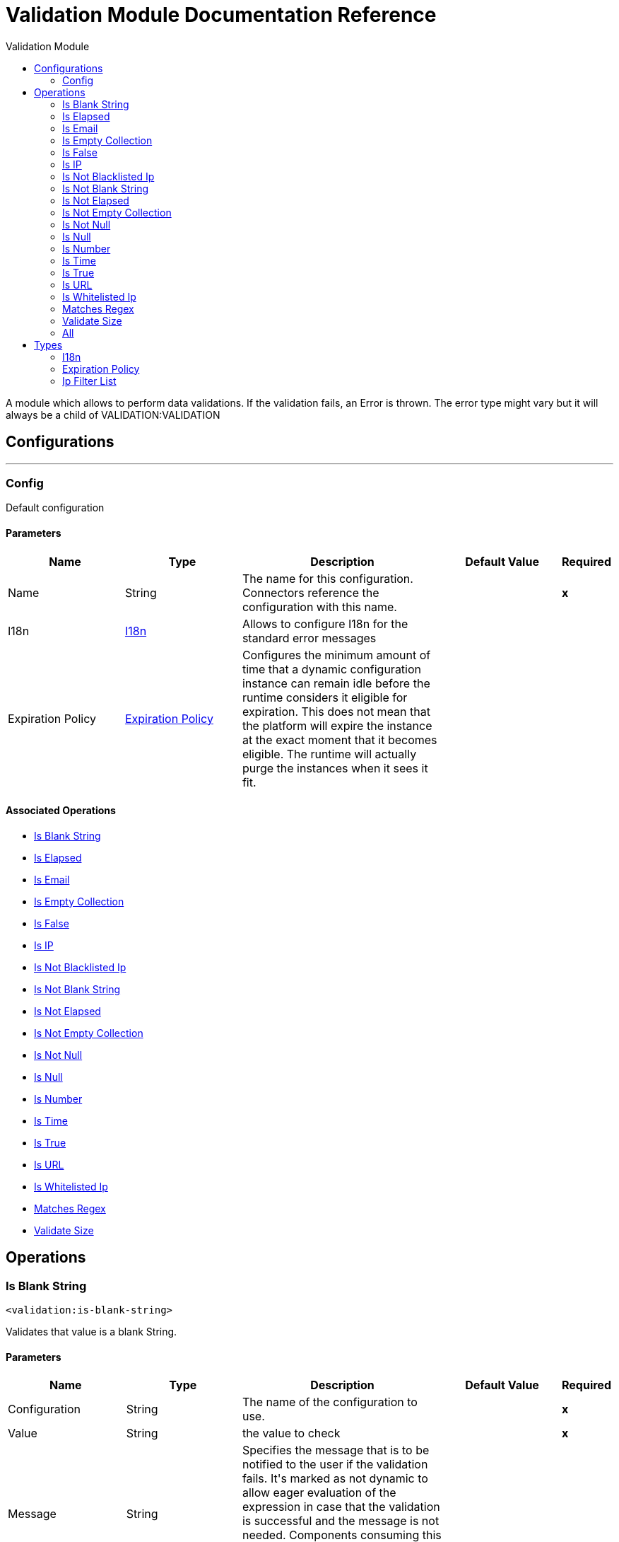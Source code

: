 :toc:               left
:toc-title:         Validation Module
:toclevels:         2
:last-update-label!:
:docinfo:
:source-highlighter: coderay
:icons: font


= Validation Module Documentation Reference

+++
A module which allows to perform data validations. If the validation fails, an Error is thrown. The error type might vary but it will always be a child of VALIDATION:VALIDATION
+++


== Configurations
---
[[config]]
=== Config

+++
Default configuration
+++

==== Parameters
[cols=".^20%,.^20%,.^35%,.^20%,^.^5%", options="header"]
|======================
| Name | Type | Description | Default Value | Required
|Name | String | The name for this configuration. Connectors reference the configuration with this name. | | *x*{nbsp}
| I18n a| <<i18n>> |  +++Allows to configure I18n for the standard error messages+++ |  | {nbsp}
| Expiration Policy a| <<ExpirationPolicy>> |  +++Configures the minimum amount of time that a dynamic configuration instance can remain idle before the runtime considers it eligible for expiration. This does not mean that the platform will expire the instance at the exact moment that it becomes eligible. The runtime will actually purge the instances when it sees it fit.+++ |  | {nbsp}
|======================


==== Associated Operations
* <<isBlankString>> {nbsp}
* <<isElapsed>> {nbsp}
* <<isEmail>> {nbsp}
* <<isEmptyCollection>> {nbsp}
* <<isFalse>> {nbsp}
* <<isIp>> {nbsp}
* <<isNotBlacklistedIp>> {nbsp}
* <<isNotBlankString>> {nbsp}
* <<isNotElapsed>> {nbsp}
* <<isNotEmptyCollection>> {nbsp}
* <<isNotNull>> {nbsp}
* <<isNull>> {nbsp}
* <<isNumber>> {nbsp}
* <<isTime>> {nbsp}
* <<isTrue>> {nbsp}
* <<isUrl>> {nbsp}
* <<isWhitelistedIp>> {nbsp}
* <<matchesRegex>> {nbsp}
* <<validateSize>> {nbsp}



== Operations

[[isBlankString]]
=== Is Blank String
`<validation:is-blank-string>`

+++
Validates that value is a blank String.
+++

==== Parameters
[cols=".^20%,.^20%,.^35%,.^20%,^.^5%", options="header"]
|======================
| Name | Type | Description | Default Value | Required
| Configuration | String | The name of the configuration to use. | | *x*{nbsp}
| Value a| String |  +++the value to check+++ |  | *x*{nbsp}
| Message a| String |  +++Specifies the message that is to be notified to the user if the validation fails. It's marked as not dynamic to allow eager evaluation of the expression in case that the validation is successful and the message is not needed. Components consuming this value are to manually check if this is an expression and evaluate it in case that the validation failed+++ |  | {nbsp}
|======================


==== For Configurations.
* <<config>> {nbsp}

==== Throws
* VALIDATION:NOT_BLANK_STRING {nbsp}


[[isElapsed]]
=== Is Elapsed
`<validation:is-elapsed>`

+++
Validates the amount of time that has elapsed since the moment in the since parameter is greater than an specified amount of time.
+++

==== Parameters
[cols=".^20%,.^20%,.^35%,.^20%,^.^5%", options="header"]
|======================
| Name | Type | Description | Default Value | Required
| Configuration | String | The name of the configuration to use. | | *x*{nbsp}
| Time a| Number |  +++the interval size+++ |  | *x*{nbsp}
| Time Unit a| Enumeration, one of:

** NANOSECONDS
** MICROSECONDS
** MILLISECONDS
** SECONDS
** MINUTES
** HOURS
** DAYS |  +++the interval unit (as a TimeUnit)+++ |  | *x*{nbsp}
| Since a| DateTime |  +++the time to validate+++ |  | *x*{nbsp}
| Message a| String |  +++Specifies the message that is to be notified to the user if the validation fails. It's marked as not dynamic to allow eager evaluation of the expression in case that the validation is successful and the message is not needed. Components consuming this value are to manually check if this is an expression and evaluate it in case that the validation failed+++ |  | {nbsp}
|======================


==== For Configurations.
* <<config>> {nbsp}

==== Throws
* VALIDATION:NOT_ELAPSED_TIME {nbsp}


[[isEmail]]
=== Is Email
`<validation:is-email>`

+++
Validates that the email address is valid
+++

==== Parameters
[cols=".^20%,.^20%,.^35%,.^20%,^.^5%", options="header"]
|======================
| Name | Type | Description | Default Value | Required
| Configuration | String | The name of the configuration to use. | | *x*{nbsp}
| Email a| String |  +++an email address+++ |  | *x*{nbsp}
| Message a| String |  +++Specifies the message that is to be notified to the user if the validation fails. It's marked as not dynamic to allow eager evaluation of the expression in case that the validation is successful and the message is not needed. Components consuming this value are to manually check if this is an expression and evaluate it in case that the validation failed+++ |  | {nbsp}
|======================


==== For Configurations.
* <<config>> {nbsp}

==== Throws
* VALIDATION:INVALID_EMAIL {nbsp}


[[isEmptyCollection]]
=== Is Empty Collection
`<validation:is-empty-collection>`

+++
Validates that value is an empty collection.
+++

==== Parameters
[cols=".^20%,.^20%,.^35%,.^20%,^.^5%", options="header"]
|======================
| Name | Type | Description | Default Value | Required
| Configuration | String | The name of the configuration to use. | | *x*{nbsp}
| Values a| Array of Any |  +++the value to check+++ |  +++#[payload]+++ | {nbsp}
| Message a| String |  +++Specifies the message that is to be notified to the user if the validation fails. It's marked as not dynamic to allow eager evaluation of the expression in case that the validation is successful and the message is not needed. Components consuming this value are to manually check if this is an expression and evaluate it in case that the validation failed+++ |  | {nbsp}
|======================


==== For Configurations.
* <<config>> {nbsp}

==== Throws
* VALIDATION:NOT_EMPTY_COLLECTION {nbsp}


[[isFalse]]
=== Is False
`<validation:is-false>`

+++
Validates that the given value is false
+++

==== Parameters
[cols=".^20%,.^20%,.^35%,.^20%,^.^5%", options="header"]
|======================
| Name | Type | Description | Default Value | Required
| Configuration | String | The name of the configuration to use. | | *x*{nbsp}
| Expression a| Boolean |  +++the boolean to test+++ |  +++false+++ | {nbsp}
| Message a| String |  +++Specifies the message that is to be notified to the user if the validation fails. It's marked as not dynamic to allow eager evaluation of the expression in case that the validation is successful and the message is not needed. Components consuming this value are to manually check if this is an expression and evaluate it in case that the validation failed+++ |  | {nbsp}
|======================


==== For Configurations.
* <<config>> {nbsp}

==== Throws
* VALIDATION:INVALID_BOOLEAN {nbsp}


[[isIp]]
=== Is IP
`<validation:is-ip>`

+++
Validates that an ip address represented as a String is valid
+++

==== Parameters
[cols=".^20%,.^20%,.^35%,.^20%,^.^5%", options="header"]
|======================
| Name | Type | Description | Default Value | Required
| Configuration | String | The name of the configuration to use. | | *x*{nbsp}
| Ip a| String |  +++the ip address to validate+++ |  | *x*{nbsp}
| Message a| String |  +++Specifies the message that is to be notified to the user if the validation fails. It's marked as not dynamic to allow eager evaluation of the expression in case that the validation is successful and the message is not needed. Components consuming this value are to manually check if this is an expression and evaluate it in case that the validation failed+++ |  | {nbsp}
|======================


==== For Configurations.
* <<config>> {nbsp}

==== Throws
* VALIDATION:INVALID_IP {nbsp}


[[isNotBlacklistedIp]]
=== Is Not Blacklisted Ip
`<validation:is-not-blacklisted-ip>`

+++
Validates that a ipAddress is not present in the ipList.
+++

==== Parameters
[cols=".^20%,.^20%,.^35%,.^20%,^.^5%", options="header"]
|======================
| Name | Type | Description | Default Value | Required
| Configuration | String | The name of the configuration to use. | | *x*{nbsp}
| Ip Address a| String |  +++the address to validate+++ |  | *x*{nbsp}
| Black List a| <<IpFilterList>> |  +++the list of disallowed addresses+++ |  | *x*{nbsp}
| Message a| String |  +++Specifies the message that is to be notified to the user if the validation fails. It's marked as not dynamic to allow eager evaluation of the expression in case that the validation is successful and the message is not needed. Components consuming this value are to manually check if this is an expression and evaluate it in case that the validation failed+++ |  | {nbsp}
|======================


==== For Configurations.
* <<config>> {nbsp}

==== Throws
* VALIDATION:INVALID_IP {nbsp}
* VALIDATION:REJECTED_IP {nbsp}


[[isNotBlankString]]
=== Is Not Blank String
`<validation:is-not-blank-string>`

+++
Validates that value is not a blank String.
+++

==== Parameters
[cols=".^20%,.^20%,.^35%,.^20%,^.^5%", options="header"]
|======================
| Name | Type | Description | Default Value | Required
| Configuration | String | The name of the configuration to use. | | *x*{nbsp}
| Value a| String |  +++the String to check+++ |  +++#[payload]+++ | {nbsp}
| Message a| String |  +++Specifies the message that is to be notified to the user if the validation fails. It's marked as not dynamic to allow eager evaluation of the expression in case that the validation is successful and the message is not needed. Components consuming this value are to manually check if this is an expression and evaluate it in case that the validation failed+++ |  | {nbsp}
|======================


==== For Configurations.
* <<config>> {nbsp}

==== Throws
* VALIDATION:BLANK_STRING {nbsp}


[[isNotElapsed]]
=== Is Not Elapsed
`<validation:is-not-elapsed>`

+++
Validates the amount of time that has elapsed since the moment in the since parameter is greater than an specified amount of time.
+++

==== Parameters
[cols=".^20%,.^20%,.^35%,.^20%,^.^5%", options="header"]
|======================
| Name | Type | Description | Default Value | Required
| Configuration | String | The name of the configuration to use. | | *x*{nbsp}
| Time a| Number |  +++the interval size+++ |  | *x*{nbsp}
| Time Unit a| Enumeration, one of:

** NANOSECONDS
** MICROSECONDS
** MILLISECONDS
** SECONDS
** MINUTES
** HOURS
** DAYS |  +++the interval unit (as a TimeUnit)+++ |  | *x*{nbsp}
| Since a| DateTime |  +++the time to validate+++ |  | *x*{nbsp}
| Message a| String |  +++Specifies the message that is to be notified to the user if the validation fails. It's marked as not dynamic to allow eager evaluation of the expression in case that the validation is successful and the message is not needed. Components consuming this value are to manually check if this is an expression and evaluate it in case that the validation failed+++ |  | {nbsp}
|======================


==== For Configurations.
* <<config>> {nbsp}

==== Throws
* VALIDATION:ELAPSED_TIME {nbsp}


[[isNotEmptyCollection]]
=== Is Not Empty Collection
`<validation:is-not-empty-collection>`

+++
Validates that value is not an empty collection.
+++

==== Parameters
[cols=".^20%,.^20%,.^35%,.^20%,^.^5%", options="header"]
|======================
| Name | Type | Description | Default Value | Required
| Configuration | String | The name of the configuration to use. | | *x*{nbsp}
| Values a| Array of Any |  +++the value to check+++ |  +++#[payload]+++ | {nbsp}
| Message a| String |  +++Specifies the message that is to be notified to the user if the validation fails. It's marked as not dynamic to allow eager evaluation of the expression in case that the validation is successful and the message is not needed. Components consuming this value are to manually check if this is an expression and evaluate it in case that the validation failed+++ |  | {nbsp}
|======================


==== For Configurations.
* <<config>> {nbsp}

==== Throws
* VALIDATION:EMPTY_COLLECTION {nbsp}


[[isNotNull]]
=== Is Not Null
`<validation:is-not-null>`

+++
Validates that the given value is not null.
+++

==== Parameters
[cols=".^20%,.^20%,.^35%,.^20%,^.^5%", options="header"]
|======================
| Name | Type | Description | Default Value | Required
| Configuration | String | The name of the configuration to use. | | *x*{nbsp}
| Value a| Any |  +++the value to test+++ |  | *x*{nbsp}
| Message a| String |  +++Specifies the message that is to be notified to the user if the validation fails. It's marked as not dynamic to allow eager evaluation of the expression in case that the validation is successful and the message is not needed. Components consuming this value are to manually check if this is an expression and evaluate it in case that the validation failed+++ |  | {nbsp}
|======================


==== For Configurations.
* <<config>> {nbsp}

==== Throws
* VALIDATION:NULL {nbsp}


[[isNull]]
=== Is Null
`<validation:is-null>`

+++
Validates that the given value is null.
+++

==== Parameters
[cols=".^20%,.^20%,.^35%,.^20%,^.^5%", options="header"]
|======================
| Name | Type | Description | Default Value | Required
| Configuration | String | The name of the configuration to use. | | *x*{nbsp}
| Value a| Any |  +++the value to test+++ |  | *x*{nbsp}
| Message a| String |  +++Specifies the message that is to be notified to the user if the validation fails. It's marked as not dynamic to allow eager evaluation of the expression in case that the validation is successful and the message is not needed. Components consuming this value are to manually check if this is an expression and evaluate it in case that the validation failed+++ |  | {nbsp}
|======================


==== For Configurations.
* <<config>> {nbsp}

==== Throws
* VALIDATION:NOT_NULL {nbsp}


[[isNumber]]
=== Is Number
`<validation:is-number>`

+++
Receives a numeric value as a String and validates that it can be parsed per the rules of a numberType
+++

==== Parameters
[cols=".^20%,.^20%,.^35%,.^20%,^.^5%", options="header"]
|======================
| Name | Type | Description | Default Value | Required
| Configuration | String | The name of the configuration to use. | | *x*{nbsp}
| Value a| String |  +++the value to be tested+++ |  | *x*{nbsp}
| Locale a| String |  +++The locale to use for the format. If not provided it defaults to the system Locale+++ |  | {nbsp}
| Pattern a| String |  +++The pattern used to format the value+++ |  | {nbsp}
| Min Value a| String |  +++If provided, check that the parsed value is greater or equal than this value+++ |  | {nbsp}
| Max Value a| String |  +++If provided, check that the parsed value is less or equal than this value+++ |  | {nbsp}
| Number Type a| Enumeration, one of:

** INTEGER
** LONG
** SHORT
** DOUBLE
** FLOAT |  +++the type of number to test value against+++ |  | *x*{nbsp}
| Message a| String |  +++Specifies the message that is to be notified to the user if the validation fails. It's marked as not dynamic to allow eager evaluation of the expression in case that the validation is successful and the message is not needed. Components consuming this value are to manually check if this is an expression and evaluate it in case that the validation failed+++ |  | {nbsp}
|======================


==== For Configurations.
* <<config>> {nbsp}

==== Throws
* VALIDATION:INVALID_NUMBER {nbsp}


[[isTime]]
=== Is Time
`<validation:is-time>`

+++
Validates that a time in String format is valid for the given pattern and locale. If no pattern is provided, then the locale's default will be used
+++

==== Parameters
[cols=".^20%,.^20%,.^35%,.^20%,^.^5%", options="header"]
|======================
| Name | Type | Description | Default Value | Required
| Configuration | String | The name of the configuration to use. | | *x*{nbsp}
| Time a| String |  +++A date in String format+++ |  | *x*{nbsp}
| Locale a| String |  +++the locale of the String+++ |  | {nbsp}
| Pattern a| String |  +++the pattern for the date+++ |  | {nbsp}
| Message a| String |  +++Specifies the message that is to be notified to the user if the validation fails. It's marked as not dynamic to allow eager evaluation of the expression in case that the validation is successful and the message is not needed. Components consuming this value are to manually check if this is an expression and evaluate it in case that the validation failed+++ |  | {nbsp}
|======================


==== For Configurations.
* <<config>> {nbsp}

==== Throws
* VALIDATION:INVALID_TIME {nbsp}


[[isTrue]]
=== Is True
`<validation:is-true>`

+++
Validates that the given value is true
+++

==== Parameters
[cols=".^20%,.^20%,.^35%,.^20%,^.^5%", options="header"]
|======================
| Name | Type | Description | Default Value | Required
| Configuration | String | The name of the configuration to use. | | *x*{nbsp}
| Expression a| Boolean |  +++the boolean to test+++ |  +++false+++ | {nbsp}
| Message a| String |  +++Specifies the message that is to be notified to the user if the validation fails. It's marked as not dynamic to allow eager evaluation of the expression in case that the validation is successful and the message is not needed. Components consuming this value are to manually check if this is an expression and evaluate it in case that the validation failed+++ |  | {nbsp}
|======================


==== For Configurations.
* <<config>> {nbsp}

==== Throws
* VALIDATION:INVALID_BOOLEAN {nbsp}


[[isUrl]]
=== Is URL
`<validation:is-url>`

+++
Validates that url is a valid one
+++

==== Parameters
[cols=".^20%,.^20%,.^35%,.^20%,^.^5%", options="header"]
|======================
| Name | Type | Description | Default Value | Required
| Configuration | String | The name of the configuration to use. | | *x*{nbsp}
| URL a| String |  +++the URL to validate as a String+++ |  | *x*{nbsp}
| Message a| String |  +++Specifies the message that is to be notified to the user if the validation fails. It's marked as not dynamic to allow eager evaluation of the expression in case that the validation is successful and the message is not needed. Components consuming this value are to manually check if this is an expression and evaluate it in case that the validation failed+++ |  | {nbsp}
|======================


==== For Configurations.
* <<config>> {nbsp}

==== Throws
* VALIDATION:INVALID_URL {nbsp}


[[isWhitelistedIp]]
=== Is Whitelisted Ip
`<validation:is-whitelisted-ip>`

+++
Validates that a ipAddress is present in the ipList.
+++

==== Parameters
[cols=".^20%,.^20%,.^35%,.^20%,^.^5%", options="header"]
|======================
| Name | Type | Description | Default Value | Required
| Configuration | String | The name of the configuration to use. | | *x*{nbsp}
| Ip Address a| String |  +++the address to validate+++ |  | *x*{nbsp}
| White List a| <<IpFilterList>> |  +++the list of allowed addresses+++ |  | *x*{nbsp}
| Message a| String |  +++Specifies the message that is to be notified to the user if the validation fails. It's marked as not dynamic to allow eager evaluation of the expression in case that the validation is successful and the message is not needed. Components consuming this value are to manually check if this is an expression and evaluate it in case that the validation failed+++ |  | {nbsp}
|======================


==== For Configurations.
* <<config>> {nbsp}

==== Throws
* VALIDATION:INVALID_IP {nbsp}
* VALIDATION:REJECTED_IP {nbsp}


[[matchesRegex]]
=== Matches Regex
`<validation:matches-regex>`

+++
Validates that value matches the regex regular expression
+++

==== Parameters
[cols=".^20%,.^20%,.^35%,.^20%,^.^5%", options="header"]
|======================
| Name | Type | Description | Default Value | Required
| Configuration | String | The name of the configuration to use. | | *x*{nbsp}
| Value a| String |  +++the value to check+++ |  | *x*{nbsp}
| Regex a| String |  +++the regular expression to check against+++ |  | *x*{nbsp}
| Case Sensitive a| Boolean |  +++when true matching is case sensitive, otherwise matching is case in-sensitive+++ |  +++true+++ | {nbsp}
| Message a| String |  +++Specifies the message that is to be notified to the user if the validation fails. It's marked as not dynamic to allow eager evaluation of the expression in case that the validation is successful and the message is not needed. Components consuming this value are to manually check if this is an expression and evaluate it in case that the validation failed+++ |  | {nbsp}
|======================


==== For Configurations.
* <<config>> {nbsp}

==== Throws
* VALIDATION:MISMATCH {nbsp}


[[validateSize]]
=== Validate Size
`<validation:validate-size>`

+++
Validates that value has a size between certain inclusive boundaries. This validator is capable of handling instances of String, Collection, Map and arrays
+++

==== Parameters
[cols=".^20%,.^20%,.^35%,.^20%,^.^5%", options="header"]
|======================
| Name | Type | Description | Default Value | Required
| Configuration | String | The name of the configuration to use. | | *x*{nbsp}
| Value a| Any |  +++the value to validate+++ |  | *x*{nbsp}
| Min a| Number |  +++the minimum expected length (inclusive, defaults to zero)+++ |  +++0+++ | {nbsp}
| Max a| Number |  +++the maximum expected length (inclusive). Leave unspecified or null to allow any max length+++ |  | {nbsp}
| Message a| String |  +++Specifies the message that is to be notified to the user if the validation fails. It's marked as not dynamic to allow eager evaluation of the expression in case that the validation is successful and the message is not needed. Components consuming this value are to manually check if this is an expression and evaluate it in case that the validation failed+++ |  | {nbsp}
|======================


==== For Configurations.
* <<config>> {nbsp}

==== Throws
* VALIDATION:INVALID_SIZE {nbsp}


[[all]]
=== All
`<validation:all>`

+++
Perform a list of nested validation operations and informs only one VALIDATION:MULTIPLE error which summarizes all of the found errors (if any).
+++




==== Throws
* VALIDATION:MULTIPLE {nbsp}



== Types
[[i18n]]
=== I18n

[cols=".^20%,.^25%,.^30%,.^15%,.^10%", options="header"]
|======================
| Field | Type | Description | Default Value | Required
| Bundle Path a| String | The path to a bundle file containing the messages. If null then the platform will choose a default one |  | x
| Locale a| String | The locale of the null the platform will choose the system default |  | 
|======================

[[ExpirationPolicy]]
=== Expiration Policy

[cols=".^20%,.^25%,.^30%,.^15%,.^10%", options="header"]
|======================
| Field | Type | Description | Default Value | Required
| Max Idle Time a| Number | A scalar time value for the maximum amount of time a dynamic configuration instance should be allowed to be idle before it's considered eligible for expiration |  | 
| Time Unit a| Enumeration, one of:

** NANOSECONDS
** MICROSECONDS
** MILLISECONDS
** SECONDS
** MINUTES
** HOURS
** DAYS | A time unit that qualifies the maxIdleTime attribute |  | 
|======================

[[IpFilterList]]
=== Ip Filter List

[cols=".^20%,.^25%,.^30%,.^15%,.^10%", options="header"]
|======================
| Field | Type | Description | Default Value | Required
| Ips a| Array of String |  |  | x
|======================

